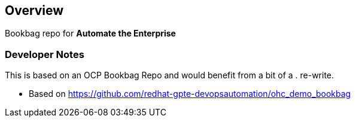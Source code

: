 == Overview

Bookbag repo for *Automate the Enterprise*


=== Developer Notes

This is based on an OCP Bookbag Repo and would benefit from a bit of a . re-write.

* Based on https://github.com/redhat-gpte-devopsautomation/ohc_demo_bookbag


